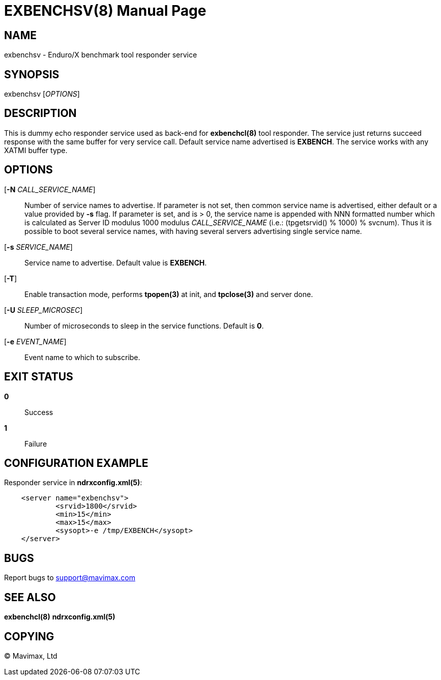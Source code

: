 EXBENCHSV(8)
============
:doctype: manpage


NAME
----
exbenchsv - Enduro/X benchmark tool responder service


SYNOPSIS
--------
exbenchsv ['OPTIONS']


DESCRIPTION
-----------

This is dummy echo responder service used as back-end for *exbenchcl(8)* tool
responder. The service just returns succeed response with the same buffer for
very service call. Default service name advertised is *EXBENCH*. The service
works with any XATMI buffer type.

OPTIONS
-------
[*-N* 'CALL_SERVICE_NAME']::
Number of service names to advertise. If parameter is not set, then common
service name is advertised, either default or a value provided by *-s* flag.
If parameter is set, and is > 0, the service name is appended with NNN formatted
number which is calculated as Server ID modulus 1000 modulus 'CALL_SERVICE_NAME'
(i.e.: (tpgetsrvid() % 1000) % svcnum). Thus it is possible to boot several
service names, with having several servers advertising single service name.

[*-s* 'SERVICE_NAME']::
Service name to advertise. Default value is *EXBENCH*.

[*-T*]::
Enable transaction mode, performs *tpopen(3)* at init, and *tpclose(3)*
and server done.

[*-U* 'SLEEP_MICROSEC']::
Number of microseconds to sleep in the service functions. Default is *0*.

[*-e* 'EVENT_NAME']::
Event name to which to subscribe.


EXIT STATUS
-----------
*0*::
Success

*1*::
Failure


CONFIGURATION EXAMPLE
---------------------

Responder service in *ndrxconfig.xml(5)*:

--------------------------------------------------------------------------------

    <server name="exbenchsv">
            <srvid>1800</srvid>
            <min>15</min>
            <max>15</max>
            <sysopt>-e /tmp/EXBENCH</sysopt>
    </server>

--------------------------------------------------------------------------------

BUGS
----
Report bugs to support@mavimax.com


SEE ALSO
--------
*exbenchcl(8)* *ndrxconfig.xml(5)*


COPYING
-------
(C) Mavimax, Ltd

